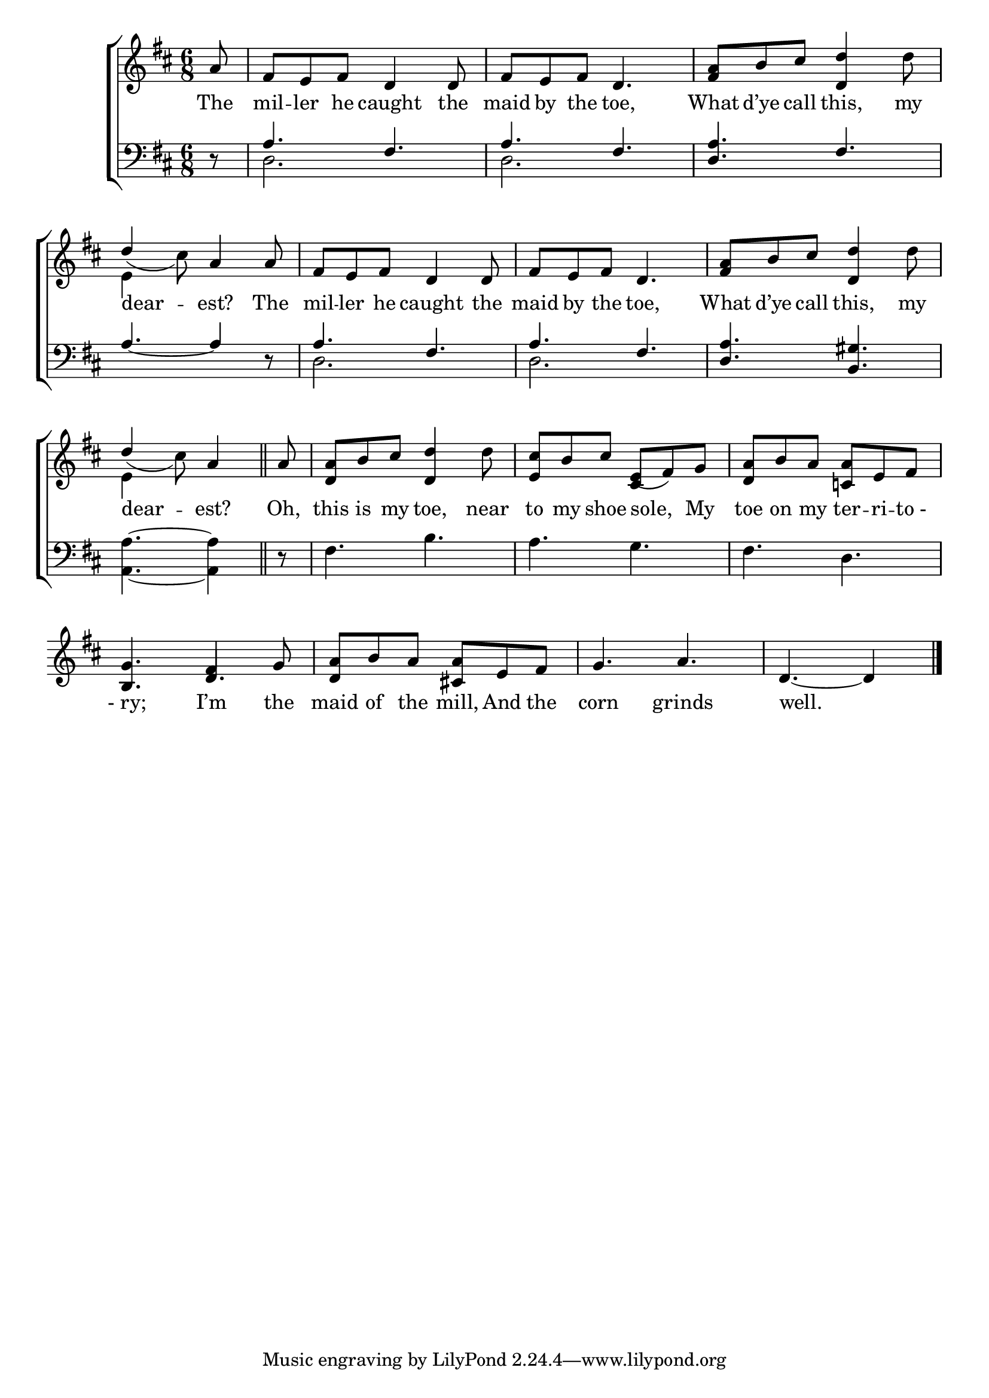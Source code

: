 \version "2.24"
\language "english"

global = {
  \time 6/8
  \key d \major
}

mBreak = { \break }

\score {

  \new ChoirStaff {
    <<
      \new Staff = "up"  {
        <<
          \new 	Voice = "one" 	\fixed c' {
            \global
            %\voiceOne
            \partial 8 a8 | fs e fs d4 8 | fs e fs d4. | <fs a>8 b cs' <d d'>4 d'8 | \mBreak
            \once \stemUp d'4_( cs'8) a4 8 | fs8 e fs d4 8 | fs e fs d4. | <fs a>8 b cs' <d d'>4 d'8 | \mBreak  
            \partial 8*5 \once \stemUp d'4_( cs'8) a4 \bar "||" | \partial 8 a8 | %
            <d a>8 b cs' <d d'>4 d'8 | <e cs'> b cs' e( fs) g | <d a> b a <c! a> e fs | \mBreak
            <b, g>4. fs4 g8 | <d a> b a <cs! a> e fs | g4. a | \partial 8*5 d4.~4 | \fine
          }	% end voice one
          \new Voice  \fixed c' {
            \voiceTwo
            s8 | s2.*3 |
            e4 s2 | s2.*3 |
            e4 s2 | s2. | s4. \stemUp cs4 s8 | s2. |
            s4. d | 
          } % end voice two
        >>
      } % end staff up

      \new Lyrics \lyricsto "one" {	% verse one
        The | mil -- ler he caught the | maid by the toe, | What d’ye call this, my |
        dear -- est? The | mil -- ler he caught the | maid by the toe, | What  d’ye call this, my |
        dear -- est? | Oh, | this is my toe, near | to my shoe sole, My | toe on my ter -- ri -- "to -"  
        "- ry;" I’m the maid of the mill, And the corn grinds | well. |
      }	% end lyrics verse one

      \new   Staff = "down" {
        <<
          \clef bass
          \global
          \new Voice {
            %\voiceThree
            \stemUp r8 | a4. fs | a fs | <d a> fs |
            a4.~4 r8 | 4. fs | a fs | <d a> <b, gs> |
            \stemNeutral <a, a>4.~4 | r8 | fs4. b | a g | fs d |
          } % end voice three

          \new 	Voice {
            \voiceFour
            s8 | d2. | d | s |
            s2. | d | d | s |
          }	% end voice four

        >>
      } % end staff down
    >>
  } % end choir staff

  \layout{
    \context{
      \Score {
        \omit  BarNumber
      }%end score
    }%end context
  }%end layout

  \midi{}

}%end score
